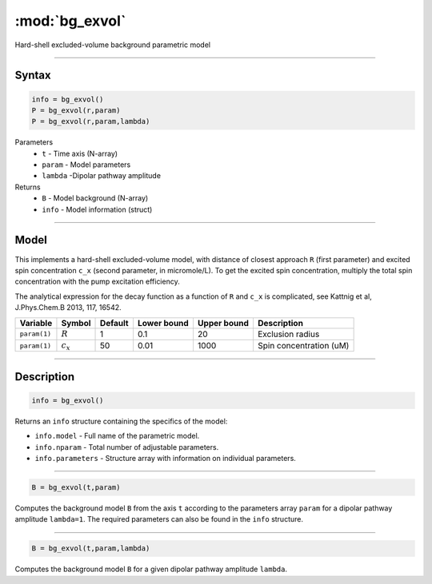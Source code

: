 .. highlight:: matlab
.. _bg_exvol:

***********************
:mod:`bg_exvol`
***********************

Hard-shell excluded-volume background parametric model

-----------------------------

Syntax
=========================================

.. code-block:: matlab

        info = bg_exvol()
        P = bg_exvol(r,param)
        P = bg_exvol(r,param,lambda)

Parameters
    *   ``t`` - Time axis (N-array)
    *   ``param`` - Model parameters
    *   ``lambda`` -Dipolar pathway amplitude

Returns
    *   ``B`` - Model background (N-array)
    *   ``info`` - Model information (struct)


-----------------------------

Model
=========================================

This implements a hard-shell excluded-volume model, with distance of closest approach ``R`` (first parameter) and excited spin concentration ``c_x`` (second parameter, in micromole/L). To get the excited spin concentration, multiply the total spin concentration with the pump excitation efficiency.

The analytical expression for the decay function as a function of ``R`` and ``c_x`` is complicated, see Kattnig et al, J.Phys.Chem.B 2013, 117, 16542.

============= =================== ========= ============= ============= ================================================
 Variable      Symbol              Default   Lower bound   Upper bound      Description
============= =================== ========= ============= ============= ================================================
``param(1)``    :math:`R`              1          0.1            20           Exclusion radius
``param(1)``    :math:`c_x`            50         0.01          1000          Spin concentration (uM)
============= =================== ========= ============= ============= ================================================

-----------------------------


Description
=========================================

.. code-block:: matlab

        info = bg_exvol()

Returns an ``info`` structure containing the specifics of the model:

* ``info.model`` -  Full name of the parametric model.
* ``info.nparam`` -  Total number of adjustable parameters.
* ``info.parameters`` - Structure array with information on individual parameters.

-----------------------------


.. code-block:: matlab

    B = bg_exvol(t,param)

Computes the background model ``B`` from the axis ``t`` according to the parameters array ``param`` for a dipolar pathway amplitude ``lambda=1``. The required parameters can also be found in the ``info`` structure.

-----------------------------

.. code-block:: matlab

    B = bg_exvol(t,param,lambda)

Computes the background model ``B`` for a given dipolar pathway amplitude ``lambda``.
